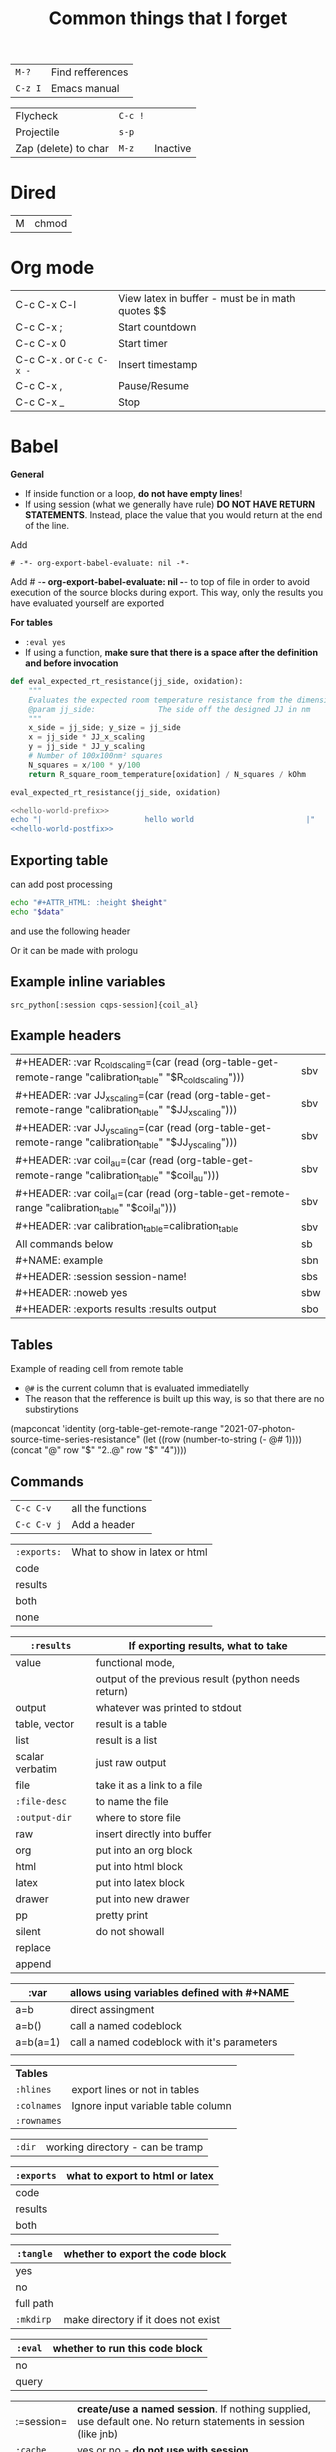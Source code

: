 #+TITLE: Common things that I forget
#+STARTUP: showall
#+PROPERTY: header-args :tangle no

| =M-?=   | Find refferences |
| =C-z I= | Emacs manual |

| Flycheck             | =C-c != |          |
| Projectile           | =s-p=   |          |
| Zap (delete) to char | =M-z=   | Inactive |

* Dired
| M | chmod |
* Org mode
| C-c C-x C-l              | View latex in buffer - must be in math quotes $$ |
| C-c C-x ;                | Start countdown                                  |
| C-c C-x 0                | Start timer                                      |
| C-c C-x . or =C-c C-x -= | Insert timestamp                                 |
| C-c C-x ,                | Pause/Resume                                     |
| C-c C-x _                | Stop                                             |
* Babel
*General*
- If  inside function or a loop, *do not have empty lines*!
- If using session (what we generally have rule) *DO NOT HAVE RETURN STATEMENTS*. Instead, place the value that you would return at the end of the line.

Add
#+BEGIN_SRC text
# -*- org-export-babel-evaluate: nil -*-
#+END_SRC
Add # -*- org-export-babel-evaluate: nil -*- to top of file in order to avoid execution of the source blocks during export. This way, only the results you have evaluated yourself are exported

*For tables*
- =:eval yes=
- If using a  function, *make sure that there is a space after the definition and before invocation*

#+NAME: example
#+HEADER: :session ps-session
#+HEADER: :noweb yes
#+HEADER: :exports code
#+HEADER: :eval yes
#+HEADER: :results value silent
#+HEADER: :var jj_side=1
#+HEADER: :var oxidation=""
 #+BEGIN_SRC python
  def eval_expected_rt_resistance(jj_side, oxidation):
      """
      Evaluates the expected room temperature resistance from the dimensions of the designed JJ and known scalings.
      @param jj_side:              The side off the designed JJ in nm
      """
      x_side = jj_side; y_size = jj_side
      x = jj_side * JJ_x_scaling
      y = jj_side * JJ_y_scaling
      # Number of 100x100nm² squares
      N_squares = x/100 * y/100
      return R_square_room_temperature[oxidation] / N_squares / kOhm

  eval_expected_rt_resistance(jj_side, oxidation)
 #+END_SRC

#+name: hello-world
#+begin_src sh
  <<hello-world-prefix>>
  echo "|                       hello world                         |"
  <<hello-world-postfix>>
#+end_src
** Exporting table
can add post processing
#+name: attr_wrap
#+begin_src sh :var data="" :var height="400px" :results output
  echo "#+ATTR_HTML: :height $height"
  echo "$data"
#+end_src

and use the following header
#+HEADER: :post attr_wrap(height="5cm", data=*this*)

Or it can be made with prologu

#+HEADER: :results output replace raw
#+HEADER: :eval no-export
#+HEADER: :prologue print('#+ATTR_HTML: :height 400px')
** Example inline variables
=src_python[:session cqps-session]{coil_al}=
** Example headers
| #+HEADER: :var R_cold_scaling=(car (read (org-table-get-remote-range "calibration_table" "$R_cold_scaling"))) | sbv |
| #+HEADER: :var JJ_x_scaling=(car (read (org-table-get-remote-range "calibration_table" "$JJ_x_scaling")))     | sbv |
| #+HEADER: :var JJ_y_scaling=(car (read (org-table-get-remote-range "calibration_table" "$JJ_y_scaling")))     | sbv |
| #+HEADER: :var coil_au=(car (read (org-table-get-remote-range "calibration_table" "$coil_au")))               | sbv |
| #+HEADER: :var coil_al=(car (read (org-table-get-remote-range "calibration_table" "$coil_al")))               | sbv |
| #+HEADER: :var calibration_table=calibration_table                                                            | sbv |
|---------------------------------------------------------------------------------------------------------------+-----|
| All commands below                                                                                            | sb  |
|---------------------------------------------------------------------------------------------------------------+-----|
| #+NAME: example                                                                                               | sbn |
|---------------------------------------------------------------------------------------------------------------+-----|
| #+HEADER: :session session-name!                                                                              | sbs |
|---------------------------------------------------------------------------------------------------------------+-----|
| #+HEADER: :noweb yes                                                                                          | sbw |
|---------------------------------------------------------------------------------------------------------------+-----|
| #+HEADER: :exports results :results output                                                                    | sbo |
** Tables
Example of reading cell from remote table
- =@#= is the current column that is evaluated immediatelly
- The reason that the refference is built up this way, is so that there are no substirytions

(mapconcat 'identity (org-table-get-remote-range "2021-07-photon-source-time-series-resistance" (let ((row (number-to-string (- @# 1)))) (concat "@" row "$" "2..@" row "$" "4"))))
** Commands

| =C-c C-v=   | all the functions |
| =C-c C-v j= | Add a header      |

| =:exports:= | What to show in latex or html |
| code        |                               |
| results     |                               |
| both        |                               |
| none        |                               |

| =:results=      | If exporting results, what to take                  |
|-----------------+-----------------------------------------------------|
| value           | functional mode,                                    |
|                 | output of the previous result (python needs return) |
| output          | whatever was printed to stdout                      |
|-----------------+-----------------------------------------------------|
| table, vector   | result is a table                                   |
| list            | result is a list                                    |
| scalar verbatim | just raw output                                     |
| file            | take it as a link to a file                         |
| =:file-desc=    | to name the file                                    |
| =:output-dir=   | where to store file                                 |
|-----------------+-----------------------------------------------------|
| raw             | insert directly into buffer                         |
| org             | put into an org block                               |
| html            | put into html block                                 |
| latex           | put into latex block                                |
| drawer          | put into new drawer                                 |
| pp              | pretty print                                        |
|-----------------+-----------------------------------------------------|
| silent          | do not showall                                      |
| replace         |                                                     |
| append          |                                                     |

| :var     | *allows using variables defined with #+NAME* |
|----------+----------------------------------------------|
| a=b      | direct assingment                            |
| a=b()    | call a named codeblock                       |
| a=b(a=1) | call a named codeblock with it's parameters  |
|          |                                              |

| *Tables*    |                                    |
| =:hlines=   | export lines or not in tables      |
| =:colnames= | Ignore input variable table column |
| =:rownames= |                                    |

| =:dir= | working directory - can be tramp |

| =:exports= | *what to export to html or latex* |
|------------+-----------------------------------|
| code       |                                   |
| results    |                                   |
| both       |                                   |

| =:tangle= | *whether to export the code block*  |
|-----------+-------------------------------------|
| yes       |                                     |
| no        |                                     |
| full path |                                     |
| =:mkdirp= | make directory if it does not exist |

| =:eval= | whether to run this code block |
|---------+--------------------------------|
| no      |                                |
| query   |                                |

| :=session= | *create/use a named session*. If nothing supplied, use default one. No return statements in session (like jnb) |
| =:cache=   | yes or no - *do not use with session*                                                                          |

| =:noweb yes= | allows insertion of named blocks with <<name>> |

* Artist mode
| C-c C-a M-w | Copy rectangle (enter to start and end selection)        |
| C-c C-a C-y | Paste (enter to paste)                                   |
| C-c C-a T   | Text mode (enter to use figlet to insert formatted text) |
| C-c C-a C-k | Cut                                                      |
|-------------+----------------------------------------------------------|
| C-c C-a E   | Erase                                                    |
| C-c C-a e   | Select erase character                                   |
|-------------+----------------------------------------------------------|
| C-c C-a f   | Flood fill (enter to fill)                               |
| C-c C-a C-f | Select fill character                                    |
|-------------+----------------------------------------------------------|
| C-c C-a L   | Line                                                     |
| C-c C-a l   | Line character                                           |

* Smerge ([[| =C-c C-n= | next                  |][click here]])
| =C-c C-n= | next                  |
| =C-c c-p= | previous              |
| =c=       | keep one under cursor |
| =u=       | keep upper            |
| =l=       | keep lower            |
| =a=       | keep all              |

* Smartparens ([[file:essential-config.org::*Smartparens][click here]])
Run =sp-cheat-sheet=
|                 |                                                     |                           |
| =C-M=u=         | Unwrap current bracketed region                     | =sp-splice-sexp=          |
| =C-M-r=         | Rewrap current pairs                                | =sp-rewrap-sexp=          |
|-----------------+-----------------------------------------------------+---------------------------|
| =C-M-f=         | Jump to matching closing bracket                    | =sp-forward-sexp=         |
| =C-M-b=         | Jump to matching opening bracket                    | =sp-backward-sexp=        |
| =C-M-g=         | Jump OUTSIDE matching closing bracket (in scope)    | =sp-up-sexp=              |
| =C-M-v=         | Jump OUTSIDE matching opening bracket (in scope)    | =sp-backward-up-sexp=     |
| =C-M-n=         | Jump to start of NEXT bracket - no scope            | =sp-next-sexp=            |
| =C-M-c=         | Jump INSIDE the NEXT bracket (in scope) to START    | =sp-down-sexp=            |
| =C-M-d=         | Jump INSIDE the PREVIOUS bracket (in scope) to END  | =sp-backward-down-sexp=   |
| =C-M-a=         | Jump to start of wrapper                            | =sp-begginig-of-sexp=     |
| =C-M-e=         | Jump to end of wrapper                              | =sp-end-of-sexp=          |
|-----------------+-----------------------------------------------------+---------------------------|
| =C-M-z=         | Move to START of function                           | =beginning-of-defun=      |
| =C-M-x=         | Move to END of function                             | =end-of-defun=            |
|-----------------+-----------------------------------------------------+---------------------------|
| =<s-right>=     | PULL in the next word INTO bracket                  | =sp-forward-slurp-sexp=   |
| =<C-s-right>=   | BARF the last word OUT of bracket                   | =sp-forward-barf-sexp=    |
| =<s-left>=      | PULL in the previous word INTO bracket              | =sp-backward-slurp-sexp=  |
| =<C-s-left>=    | BARF the first word out of bracket                  | =sp-backward-barf-sexp=   |
|-----------------+-----------------------------------------------------+---------------------------|
| =C-M-t=         | Transpose pair                                      | =sp-transpose-sexp=       |
| =C-M-k=         | Kill in bracket region (when cursor over bracket)   |                           |
| =C-M-w=         | Copy in bracket region (when cursor over bracket)   |                           |
| =C-M-2=         | Mark the next expression (see - it is just above w) | =sp-mark-sexp=            |
|-----------------+-----------------------------------------------------+---------------------------|
| =M-<delete>=    | Delete next sexp                                    | =sp-unwrap-sexp=          |
| =M-<backspare>= | Delete previous sexp                                | =sp-backward-unwrap-sexp= |

* Org mode
To read
- https://orgmode.org/manual/Export-Settings.html

| <C-down/up> | Lower/Higher priority |
| C-c C-r     | Embed/preview images  |
| C-c ~       | Change table type     |

|---------------+-----------------------------------------------------+-------------------|
| =C-c c=       | Entering capture mode where templates are available | [[*Capture templates][Capture templates]] |
| =C-c a=       | View agendas                                        | [[*Agenda files][Agenda files]]      |
| =C-c C-x C-i= | Start clock                                         |                   |
| =C-c C-x C-d= | Show clocks                                         |                   |
| =C-c C-x C-z= | Resolve clocks in buffer                            |                   |
| =C-c C-y=     | Recompute time after updatingmanually               |                   |
| =C-c C-x C-r= | Report for org file                                 |                   |

** Add propetires
| =C-c C-x d= | org-insert-drawer |
| =C-c C-x p= | Set property      |

* IDO mode ([[file:ricing.org::*IDO%20mode%20(buffers)][click here]])
|---------------------+----------------------------------------|
| [[*Buffer suggestion][*Buffer suggestion*]] |                                        |
| =C-x C-f=           | start searching for file               |
| =C-j=               | to just use whatever you have typed in |
| =C-s/r=             | Put at start/end of list               |
| =C-d=               | open directory in dired mode           |
| =M-n/p=             | next/previous directory in history     |
| =M-s=               | seach in directory history             |
| =M-m=               | prompt for directory to create it      |
| =C-t=               | toggle regex                           |
| =C-a=               | toggle ignore files                    |
|---------------------+----------------------------------------|

* Macros
| =<f3>=             | Record a macro                                                        |
| =<f4>=             | Finish recording macro                                                |
| =C-u 1 <f3>=       | Record macro with set counter. =<f3>= to insert and increment counter |
| =C-x C-k b=        | Bind to key                                                           |
| =C-x C-k n=        | Name last macro                                                       |
| =insert-kbd-macro= | Insert named macro                                                    |
* Registers and bookmarks

|---------------+----------------------------|
| *Registers*   |                            |
| =C-x r <SPC>= | Record position in buffer  |
| =C-x r j=     | Jump to position in buffer |
|---------------+----------------------------|
| =C-x r s=     | Copy region                |
| =C-x r +=     | Add to region              |
|---------------+----------------------------|
| =C-x r r=     | Copy rectangle             |
|---------------+----------------------------|
| =C-x r i=     | Insert                     |
|---------------+----------------------------|
| =C-x C-k x=   | Save macro in register     |

|----------------------+-----------------------------|
| *Bookmarks*          | /Persist betweeen sessions/ |
|----------------------+-----------------------------|
| =C-x r m=            | Set bookmarks               |
| =C-x r b=            | Jump bookmarks              |
| =C-x r l=            | List bookmarks              |
| =M-x bookmark-write= | Save bookmarks to file      |
|----------------------+-----------------------------|

* External dependencies
|-----------------------+---------------------------+---------------------------|
| =aspell=              | for checking spelling     |                           |
| =language-tools=      | for syntax checking       | https://languagetool.org/ |
| =the_silver_searcher= | for searching code        |                           |
| =figlet=              | for creating ascii text   |                           |
| =grip=                | to preview markdown files |                           |

* ='= and =`=
|-----+---------------------------------------------------------------------------------------------|
| ='= | are used to not evalute the symbols (pass them as literals)                                 |
| =`= | are use before a bracketed region () - anything escaped with a comma =,= will be evaluated. |
|-----+---------------------------------------------------------------------------------------------|
* =#=
tells compiler to bytecompile it
* =C-c \= in latex
* =diff= for file comparisson
Run =M-x diff= to compare two files.
- =C-c C-n= to narrow the view to single hunks
- Use =n= and =p= to navigate through them
* To run an interactive command =(call-interactively (function functionName))
